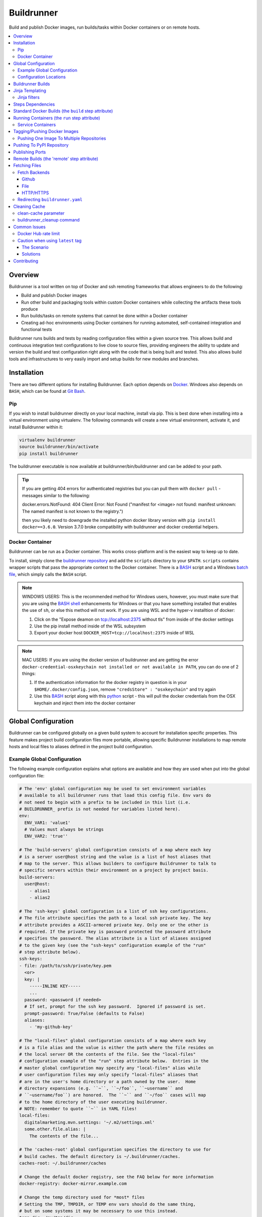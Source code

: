 #############
 Buildrunner
#############

Build and publish Docker images, run builds/tasks within Docker containers or
on remote hosts.

.. contents::
   :local:

Overview
========

Buildrunner is a tool written on top of Docker and ssh remoting frameworks that
allows engineers to do the following:

- Build and publish Docker images
- Run other build and packaging tools within custom Docker containers while
  collecting the artifacts these tools produce
- Run builds/tasks on remote systems that cannot be done within a Docker
  container
- Creating ad-hoc environments using Docker containers for running automated,
  self-contained integration and functional tests

Buildrunner runs builds and tests by reading configuration files within a given
source tree. This allows build and continuous integration test configurations
to live close to source files, providing engineers the ability to update and
version the build and test configuration right along with the code that is
being built and tested. This also allows build tools and infrastructures to
very easily import and setup builds for new modules and branches.

Installation
============

There are two different options for installing Buildrunner.  Each option
depends on `Docker <http://www.docker.com/getdocker>`_.  Windows also depends
on ``BASH``, which can be found at `Git Bash <https://git-for-windows.github.io/>`_.

Pip
---

If you wish to install buildrunner directly on your local machine, install via
pip. This is best done when installing into a virtual environment using virtualenv.
The following commands will create a new virtual environment, activate it, and
install Buildrunner within it:

.. code:: bash

  virtualenv buildrunner
  source buildrunner/bin/activate
  pip install buildrunner

The buildrunner executable is now available at buildrunner/bin/buildrunner and
can be added to your path.

.. tip::

    If you are getting 404 errors for authenticated registries but you can pull them with
    ``docker pull`` - messages similar to the following:

    docker.errors.NotFound: 404 Client Error: Not Found ("manifest for <image> not found: manifest
    unknown: The named manifest is not known to the registry.")

    then you likely need to downgrade the installed python docker library version with ``pip
    install docker==3.6.0``. Version 3.7.0 broke compatibility with buildrunner and docker credential
    helpers.

Docker Container
----------------

Buildrunner can be run as a Docker container.  This works cross-platform and
is the easiest way to keep up to date.

To install, simply clone the `buildrunner repository
<https://github.com/adobe/buildrunner>`_  and add the
``scripts`` directory to your ``$PATH``.  ``scripts`` contains wrapper scripts
that pass the appropriate context to the Docker container.  There is a `BASH
<https://github.com/adobe/buildrunner/blob/master/scripts/buildrunner>`__
script and a Windows `batch file
<https://github.com/adobe/buildrunner/blob/master/scripts/buildrunner.bat>`_,
which simply calls the ``BASH`` script.

.. note:: WINDOWS USERS: This is the recommended method for Windows users, however, you must make
   sure that you are using the `BASH shell
   <https://www.laptopmag.com/articles/use-bash-shell-windows-10>`_ enhancements for Windows or that
   you have something installed that enables the use of ``sh``, or else this method will not work.
   If you are using WSL and the hyper-v installtion of docker:

   1. Click on the "Expose deamon on tcp://localhost:2375 without tls" from inside of the docker settings 
   2. Use the pip install method inside of the WSL subsystem
   3. Export your docker host ``DOCKER_HOST=tcp://localhost:2375`` inside of WSL

.. note:: MAC USERS: If you are using the docker version of buildrunner and are getting the error
   ``docker-credential-osxkeychain not installed or not available in PATH``, you can do one of 2
   things:

   1. If the authentication information for the docker registry in question is in your
      ``$HOME/.docker/config.json``, remove ``"credsStore" : "osxkeychain"`` and try again
   2. Use this `BASH <https://github.com/adobe/buildrunner/blob/master/scripts/buildrunnerOSXCredStore>`__ script along with this `python
      <https://github.com/adobe/buildrunner/blob/master/scripts/resolve-config.py>`_
      script - this will pull the docker credentials from the OSX
      keychain and inject them into the docker container

Global Configuration
====================

Buildrunner can be configured globally on a given build system to account for
installation specific properties. This feature makes project build
configuration files more portable, allowing specific Buildrunner installations
to map remote hosts and local files to aliases defined in the project build
configuration.

Example Global Configuration
----------------------------

The following example configuration explains what options are available and how
they are used when put into the global configuration file:

.. code:: yaml

  # The 'env' global configuration may be used to set environment variables
  # available to all buildrunner runs that load this config file. Env vars do
  # not need to begin with a prefix to be included in this list (i.e.
  # BUILDRUNNER_ prefix is not needed for variables listed here).
  env:
    ENV_VAR1: 'value1'
    # Values must always be strings
    ENV_VAR2: 'true''

  # The 'build-servers' global configuration consists of a map where each key
  # is a server user@host string and the value is a list of host aliases that
  # map to the server. This allows builders to configure Buildrunner to talk to
  # specific servers within their environment on a project by project basis.
  build-servers:
    user@host:
      - alias1
      - alias2

  # The 'ssh-keys' global configuration is a list of ssh key configurations.
  # The file attribute specifies the path to a local ssh private key. The key
  # attribute provides a ASCII-armored private key. Only one or the other is
  # required. If the private key is password protected the password attribute
  # specifies the password. The alias attribute is a list of aliases assigned
  # to the given key (see the "ssh-keys" configuration example of the "run"
  # step attribute below).
  ssh-keys:
  - file: /path/to/ssh/private/key.pem
    <or>
    key: |
      -----INLINE KEY-----
      ...
    password: <password if needed>
    # If set, prompt for the ssh key password.  Ignored if password is set.
    prompt-password: True/False (defaults to False)
    aliases:
      - 'my-github-key'

  # The "local-files" global configuration consists of a map where each key
  # is a file alias and the value is either the path where the file resides on
  # the local server OR the contents of the file. See the "local-files"
  # configuration example of the "run" step attribute below.  Entries in the
  # master global configuration may specify any "local-files" alias while
  # user configuration files may only specify "local-files" aliases that
  # are in the user's home directory or a path owned by the user.  Home
  # directory expansions (e.g. ``~``, ``~/foo``, ``~username`` and
  # ``~username/foo``) are honored.  The ``~`` and ``~/foo`` cases will map
  # to the home directory of the user executing buildrunner.
  # NOTE: remember to quote ``~`` in YAML files!
  local-files:
    digitalmarketing.mvn.settings: '~/.m2/settings.xml'
    some.other.file.alias: |
      The contents of the file...

  # The 'caches-root' global configuration specifies the directory to use for
  # build caches. The default directory is ~/.buildrunner/caches.
  caches-root: ~/.buildrunner/caches

  # Change the default docker registry, see the FAQ below for more information
  docker-registry: docker-mirror.example.com

  # Change the temp directory used for *most* files
  # Setting the TMP, TMPDIR, or TEMP env vars should do the same thing,
  # but on some systems it may be necessary to use this instead.
  temp-dir: /my/tmp/dir

Configuration Locations
-----------------------

Buildrunner reads the global configuration from files in the following order:

* ``/etc/buildrunner/buildrunner.yaml``
* ``${HOME}/.buildrunner.yaml``
* ``${PWD}/.buildrunner.yaml``

The configuration is read from each file in order. If a main section
exists in more than one file, the last one read in is used.  Some
entries, such as ``local-files`` will be handled differently when
appearing in the master configuration file
(``/etc/buildrunner/buildrunner.yaml`` vs. other configuration files
that can be manipulated by users).


Buildrunner Builds
==================

A Buildrunner build consists of one or more build steps.

Each step may build a custom Docker image and run a task within a specific
Docker container or run commands on a remote host.

Artifacts can be collected from tasks run within containers or remote hosts
when they have finished running and archived in your build system (Jenkins, for
instance).

Resulting images (either from a build phase or a run phase) can be committed or
pushed to the central or a private Docker image registry for use in other
builds or to run services in other environments.

Build definitions are found in the root of your source tree, either in a file
named 'buildrunner.yaml'. The build definition is simply a
yaml map defining 'steps'. Each step is given a custom name and must contain
either 'build' and/or 'run' attributes (optionally containing a 'push'
attribute) or a 'remote' attribute:

.. code:: yaml

  steps:
    step1-name:
      build: <build config>
      run: <run config>
      commit: <commit config>
      push: <push config>
      # or
      remote: <remote config>
    step2-name:
      build: <build config>
      run: <run config>
      push: <push config>
      # or
      remote: <remote config>

Step names are arbitrary--you can use whatever names you want as long as they
are unique within a given ``steps`` configuration. Archived artifacts are stored
in a step-specific results directory. To use artifacts generated from a
previous step in a subsequent one you would reference them using the previous
step name.

.. note:: Artifacts from previous steps are not available within remote builds

Jinja Templating
================

The 'buildrunner.yaml' file is processed as a 
`Jinja template <http://jinja.pocoo.org/>`_, meaning the build definition can be 
modified dynamically before it is run. In addition to the environment variables 
listed below in `Running Containers`_ and the standard Jinja methods, the list 
below contains available variables and methods.

:``CONFIG_FILE``: the full path to the current file being processed (buildrunner.yaml) 
:``CONFIG_DIR``: the full path to the directory containing the current file being processed
:``read_yaml_file``: a method to read an arbitrary file in the current workspace as yaml and use the
                     contents in the script, note that the file is processed using Jinja as well and
                     that the file must exist before buildrunner is run or else this method will
                     fail

Jinja filters
-------------

:``hash_sha1``: SHA1 hash filter
:``base64encode``:  Base64 encoding filter
:``base64decode``: Base64 decoding filter
:``re_sub``: performs a regular expression replacement on text
:``re_split``: uses a pattern to split text

Steps Dependencies
==========================
Buildrunner supports specifying steps dependencies. To use this 
feature a user must specify the configuration version of ``2.0`` or higher and
also use the configuration keyword ``depends`` in the step configuration. The ``depends``
key takes a list of step names which must be completed before the execution of the 
current step.

.. code:: yaml
  
  version: 2.0
  steps:
    step1:
      run:
        image: {{ DOCKER_REGISTRY }}/ubuntu:latest
        cmd: echo "Hello from step1"
    step2:
      depends:
        - step1
        - step3
      run:
        image: {{ DOCKER_REGISTRY }}/ubuntu:latest
        cmd: echo "Hello from step 2"
    step3: 
      run:
        image: {{ DOCKER_REGISTRY }}/ubuntu:latest
        cmd: echo "Hello from step 3."  
    step4: 
      run: 
        image: {{ DOCKER_REGISTRY }}/ubuntu:latest 
        cmd: echo "Hello from step 4." 

The step execution order will be in the order it appears in the configuration
unless an dependency is defined by using ``depends``, then the order will 
change in order to satisfy the dependencies. The ``graphlib`` library is used 
to generate the directed acyclic graph and there is no guarantee how non-dependent
steps will be ordered.
An example of a step order which satisfies the dependencies in the config above:
``('step1', 'step3', 'step4', 'step2')``. Please note that there are other valid 
permutations as well.

Circular dependencies are not valid. If a circular dependency is in a configuration 
it will produce an exeception and halt the execution of buildrunner.

Standard Docker Builds (the ``build`` step attribute)
=====================================================

Buildrunner allows you to build a Docker image using a standard Dockerfile.
This is done using the top-level 'build' attribute in a step configuration. The
value of the 'build' attribute can either be a single string value indicating
the directory to use for the Docker build context (the directory containing the
Dockerfile) or a map that describes a dynamic build context and/or other build
arguments.

Here is an example of a build definition that would build a Docker image using
the root directory of the source tree as the build context (equivalent to
running 'docker build .' in the root of your source tree):

.. code:: yaml

  steps:
    build-my-container:
      build: .

If the Dockerfile is in another directory within the source tree just give the
relative path as the argument to the build attribute:

.. code:: yaml

  steps:
    build-my-container:
      build: my/container/build/context

By placing different contexts in different directories a single source tree can
produce multiple Docker images:

.. code:: yaml

  steps:
    build-container-1:
      build: container-1
    build-container-2:
      build: container-2

The value of the 'build' attribute can also be a map. The following example
shows the different configuration options available:

.. code:: yaml

  steps:
    build-my-container:
      build:
        # Define the base context directory (same as string-only value)
        path: my/container/build/context

        # The inject map specifies other files outside the build context that
        # should be included in the context sent to the Docker daemon. Files
        # injected into the build context override files with the same name/path
        # contained in the path configuration above.
        #
        # NOTE: you do not need to specify a path attribute if you inject all
        # of the files you need, including a Dockerfile
        #
        # NOTE: if the destination is a directory then it must be indicated with
        # an ending "/" or a "." component.
        inject:
          # Each entry in the map has a glob pattern key that resolves relative
          # to the source tree root with the value being the directory within
          # the build context that the file(s) should be copied to. These files
          # will be available to the Dockerfile at the given location during
          # the Docker build.  Destination directories must have a trailing
          # slash (``/``).
          glob/to/files.*: dest/dir/
          path/to/file1.txt: dest/dir/
          path/to/file2.txt: .
          path/to/file3.txt: dest/filename.txt

        # The path to a Dockerfile to use, or an inline Dockerfile declaration.
        # This Dockerfile overrides any provided in the path or inject
        # configurations. If the docker context does not require any additional
        # resources the path and inject configurations are not required.
        dockerfile: path/to/Dockerfile
        <or>
        dockerfile: |
          FROM someimage:latest
          RUN /some/command

        # Whether to use the default Docker image cache for intermediate
        # images--caching images significantly speeds up the building of
        # images but may not be desired when building images for publishing
        no-cache: true/false (defaults to false)

        # Specify Docker images to consider as cache sources,
        # similar to the --cache-from option used by Docker.
        # Buildrunner will attempt to pull these images from the remote registry.
        # If the pull is unsuccessful, buildrunner will still pass in the image name
        # into --cache-from, allowing a cache check in the host machine cache
        cache_from:
          - my-images/image:PR-123
          - my-images/image:latest

        # Whether to do a docker pull of the "FROM" image prior to the build.
        # This is critical if you are building from images that are changing
        # with regularity.
        # NOTE: If the image was created from a 'push' or 'commit' earlier in
        #       this ``buildrunner.yaml`` then this will default to false
        # NOTE: The command line argument ``--local-images`` can be used to temporarily
        #       override and assume ``pull: false`` for the build without rewriting
        #       ``buildrunner.yaml``.
        pull: true/false # (default changes depending on if the
                         # image was created via buildrunner or not)

        # Specify a different platform architecture when pulling and building images
        # This is useful if you are building an image for a different architecture than what
        # buildrunner is running on, such as using a linux/amd64 build node to produce an image
        # with a docker manifest compatible with an Apple M1 linux/arm64/v8 architecture
        platform: linux/amd64
        <or>
        platform: linux/arm64/v8 # an apple m1 architecture

        # Specify the build args that should be used when building your image,
        # similar to the --build-args option used by Docker
        buildargs:
          BUILD_ARG_NAME_1: BUILD_ARG_VALUE_1
          BUILD_ARG_NAME_2: BUILD_ARG_VALUE_2

        # Instead of building import the given tar file as a Docker image. If
        # this value is present all other options are ignored and the resulting
        # image is passed to subsequent steps.
        import: path/to/image/archive.tar


.. _Running Containers:

Running Containers (the ``run`` step attribute)
===============================================

The 'run' step attribute is used to create and run a Docker container from a
given image.

There are 2 reasons for running a Docker container within a build:

1. To run another build tool or test framework and collect the resulting
   artifacts
2. To run scripts and operations within an existing image to create a new image
   (similar to how Packer_ creates Docker images)

Buildrunner injects special environment variables and volume mounts into every
run container. The following environment variables are set and available in
every run container:

:``BUILDRUNNER_BUILD_NUMBER``: the build number
:``BUILDRUNNER_BUILD_ID``: a unique id identifying the build (includes vcs and build number
                           information), e.g. "main-1791.Ia09cc5.M0-1661374484"
:``BUILDRUNNER_BUILD_DOCKER_TAG``: identical to ``BUILDRUNNER_BUILD_ID`` but formatted for
                                   use as a Docker tag
:``BUILDRUNNER_BUILD_TIME``: the "unix" time or "epoch" time of the build (in seconds)
:``BUILDRUNNER_STEP_ID``: a UUID representing the step
:``BUILDRUNNER_STEP_NAME``: The name of the Buildrunner step
:``BUILDRUNNER_STEPS``: the list of steps manually specified on the command line,
                        defaults to an empty list
:``BUILDRUNNER_INVOKE_USER``: The username of the user that invoked Buildrunner
:``BUILDRUNNER_INVOKE_UID``: The UID of the user that invoked Buildrunner
:``BUILDRUNNER_INVOKE_GROUP``: The group of the user that invoked Buildrunner
:``BUILDRUNNER_INVOKE_GID``: The GID (group ID) of the user that invoked Buildrunner
:``VCSINFO_NAME``: the VCS repository name without a path, "my-project"
:``VCSINFO_BRANCH``: the VCS branch, e.g. "main"
:``VCSINFO_NUMBER``: the VCS commit number, e.g. "1791"
:``VCSINFO_ID``: the VCS commit id, e.g. "a09cc5c407af605b57a0f16b73f896873bb74759"
:``VCSINFO_SHORT_ID``: the VCS short commit id, e.g. "a09cc5c"
:``VCSINFO_RELEASE``: the VCS branch state, .e.g. "1791.Ia09cc5.M0"
:``VCSINFO_MODIFIED``: the last file modification timestamp if local changes have been made and not
                       committed to the source VCS repository, e.g. "1661373883"

The following volumes are created within run containers:

:``/source``: (read-write) maps to a pristine snapshot of the current source tree (build directory)
:``/artifacts``: (read-only) maps to the buildrunner.results directory

The /source volume is actually a mapped volume to a new source container
containing a copy of the build source tree. This container is created from a
docker image containing the entire source tree. Files can be excluded from this
source image by creating a '.buildignore' file in the root of the source tree.
This file follows the same conventions as a .dockerignore file does when
creating Docker images.

The following example shows the different configuration options available in
the run step:

.. code:: yaml

  # Optional buildrunner configuration syntax version
  version: 2.0
  steps:
    my-build-step:
      # Optional step dependency definition to specify which steps need to be processed before this step.
      # The `version` must be present and set to `2.0` or higher for buildrunner to utilize the step dependencies list.
      # An buildrunner error will occur if `depends` is present but `version` is missing or value is lower than `2.0`.
      depends:
        - test-step
        - validation-step

      run:
        # xfail indicates whether the run operation is expected to fail.  The
        # default is false - the operation is expected to succeed.  If xfail
        # is true and the operation succeeds then it will result in a failure.
        xfail: <boolean>

        # A map of additional containers that should be created and linked to
        # the primary run container. These can be used to bring up services
        # (such as databases) that are required to run the step. More details
        # on services below.
        services:
          service-name-1: <service config>
          service-name-2: <service config>

        # The Docker image to run. If empty the image created with the 'build'
        # attribute will be used.
        image: <the Docker image to run>

        # The command(s) to run. If omitted Buildrunner runs the command
        # configured in the Docker image without modification. If provided
        # Buildrunner always sets the container command to a shell, running the
        # given command here within the shell. If both 'cmd' and 'cmds' are
        # present the command in 'cmd' is run before the commands in the 'cmds'
        # list are run.
        cmd: <a command to run>
        cmds:
          - <command one>
          - <command two>

        # A collection of provisioners to run. Provisioners work similar to the
        # way Packer provisioners do and are always run within a shell.
        # When a provisioner is specified Buildrunner always sets the container
        # command to a shell, running the provisioners within the shell.
        # Currently Buildrunner supports shell and salt provisioners.
        provisioners:
          shell: path/to/script.sh | [path/to/script.sh, ARG1, ...]
          salt: <simple salt sls yaml config>

        # The shell to use when specifying the cmd or provisioners attributes.
        # Defaults to /bin/sh. If the cmd and provisioners attributes are not
        # specified this setting has no effect.
        shell: /bin/sh

        # The directory to run commands within. Defaults to /source.
        cwd: /source

        # The user to run commands as. Defaults to the user specified in the
        # Docker image.
        user: <user to run commands as (can be username:group / uid:gid)>

        # The hostname assigned to the run container.
        hostname: <the hostname>

        # Custom dns servers to use in the run container.
        dns:
          - 8.8.8.8
          - 8.8.4.4

        # A custom dns search path to use in the run container.
        dns_search: mydomain.com

        # Add entries to the hosts file
        # The keys are the hostnames.  The values can be either
        # ip addresses or references to service containers.
        extra_hosts:
          "www1.test.com": "192.168.0.1"
          "www2.test.com": "192.168.0.2"

        # A map specifying additional environment variables to be injected into
        # the container. Keys are the variable names and values are variable
        # values.
        env:
          ENV_VARIABLE_ONE: value1
          ENV_VARIABLE_TWO: value2

        # A map specifying files that should be injected into the container.
        # The map key is the alias referencing a given file (as configured in
        # the "local-files" section of the global configuration file) or a
        # relative path to a file/directory in the build directory.  The value
        # is the path the given file should be mounted at within the container.
        files:
          namespaced.file.alias1: "/path/to/readonly/file/or/dir"
          namespaced.file.alias2: "/path/to/readwrite/file/or/dir:rw"
          build/dir/file: "/path/to/build/dir/file"

        # A map specifying cache directories that are stored as archive files on the
        # host system as `local cache key` and extracted as a directory in
        # the container named `docker path`. The cache directories are maintained
        # between builds and can be used to store files, such as downloaded
        # dependencies, to speed up builds.
        # Caches can be shared between any builds or projects on the system
        # as the names are not prefixed with any project-specific information.
        # Caches should be treated as ephemeral and should only store items
        # that can be obtained/generated by subsequent builds.
        #
        # Two formats are supported when defining caches.
        # 1) RECOMMENDED
        #    <docker path>:
        #      - <local cache key A>
        #      - <local cache key B>
        #
        #    Restore Cache:
        #      This format allows for prefix matching. The order of the list dictates the
        #      order which should be searched in the local system cache location.
        #      When an item isn't found it will search for archive files which prefix matches
        #      the item in the list. If more than one archive file is matched for a prefix
        #      the archive file most recently modified will be used. If there is no
        #      matching archive file then nothing will be restored in the docker container.
        #
        #    Save Cache:
        #      The first local cache key in the list is used for the name of the local
        #      cache archive file.
        #
        # 2) <local cache key>: <docker path> (backwards compatible with older caching method, but more limited)
        #
        caches:
          # Recommended format.
          <docker path>:
            - <local cache key A>
            - <local cache key B>

          "/root/.m2/repository":
            # Buildrunner will look for a cache that matches this cache key/prefix,
            # typically the first key should be the most specific as it is the closest match
            # Note that this first key will also be used to save the cache for use across builds or projects
            - m2repo-{{ checksum("pom.xml", "subproj/pom.xml") }}
            # If the first cache key is not found in the caches, use this prefix to look for a cache that may not
            # be an exact match, but may still be close and not require as much downloading of dependencies, etc
            # Note that this may match across any cache done by any build on the same system, so it may be wise to
            # use a unique prefix for any number of builds that have a similar dependency tree, etc
            - m2repo-
            # If no cache is found, nothing will be extracted and the application will need to rebuild the cache

          # Backwards compatible format. Not recommended for future or updated configurations.
          <local cache key>: <docker path>
          maven: "/root/.m2/repository"

        # A map specifying ports to expose, this is only used when the
        # --publish-ports parameter is passed to buildrunner
        ports:
          <container port>: <host port>

        # A list specifying service containers (see below) whose exposed
        # volumes should be mapped into the run container's file system.
        # An exposed volume is one created by the volume Dockerfile command.
        # See https://docs.docker.com/engine/reference/builder/#volume for more
        # details regarding the volume Dockerfile command.
        volumes_from:
          - my-service-container

        # A list specifying ssh keys that should be injected into the container
        # via an ssh agent. The list should specify the ssh key aliases (as
        # configured in the "ssh-keys" section of the global configuration
        # file) that buildrunner should inject into the container. Buildrunner
        # injects the keys by mounting a ssh-agent socket and setting the
        # appropriate environment variable, meaning that the private key itself
        # is never available inside the container.
        ssh-keys:
          - my_ssh_key_alias

        # A map specifying the artifacts that should be archived for the step.
        # The keys in the map specify glob patterns of files to archive. If a
        # value is present it should be a map of additional properties that
        # should be added to the build artifacts.json file. The artifacts.json
        # file can be used to publish artifacts to another system (such as
        # Gauntlet) with the accompanying metadata. By default artifacts will be
        # listed in the artifacts.json file; this can be disabled by adding the
        # ``push`` property and set it to false.
        #
        # When archiving *directories* special properties can be set to change
        # the behavior of the archiver.  Directories by default are archived as
        # gzip'ed TARs.  The compression can be changed by setting the
        # ``compression`` property to one of the below-listed values.  The
        # archive type can be changed by setting the property ``type:zip``.
        # When a zip archive is requested then the ``compression`` property is
        # ignored.  If the directory tree should be gathered verbatim without
        # archiving then the property ``format:uncompressed`` can be used.
        #
        # NOTE: Artifacts can only be archived from the /source directory using
        # a relative path or a full path. Files outside of this directory will
        # fail to be archived.
        artifacts:
          artifacts/to/archive/*:
            [format: uncompressed]
            [type: tar|zip]
            [compression: gz|bz2|xz|lzma|lzip|lzop|z]
            [push: true|false]
            property1: value1
            property2: value2

        # Whether or not to pull the image from upstream prior to running
        # the step.  This is almost always desirable, as it ensures the
        # most up to date source image.
        # NOTE: If the image was created from a 'push' or 'commit' earlier in
        #       this ``buildrunner.yaml`` then this will default to false
        pull: true/false # (default changes depending on if the
                         # image was created via buildrunner or not)

        # Specify a different platform architecture when pulling and running images.
        # This is useful if you are running an image that was built for a different architecture
        # than what buildrunner is running on, such as using a linux/arm64/v8 Apple M1 architecture
        # development machine to run or test an image built for linux/amd64 architecture.
        platform: linux/amd64
        <or>
        platform: linux/arm64/v8 # an apple m1 architecture

        # systemd does not play well with docker typically, but you can
        # use this setting to tell buildrunner to set the necessary docker
        # flags to get systemd to work properly:
        # - /usr/sbin/init needs to run as pid 1
        # - /sys/fs/cgroup needs to be mounted as readonly
        #   (-v /sys/fs/cgroup:/sys/fs/cgroup:ro)
        # - The security setting seccomp=unconfined must be set
        #   (--security-opt seccomp=unconfined)
        # If this is ommitted, the image will be inspected for the label
        # 'BUILDRUNNER_SYSTEMD'.
        # If found, systemd=true will be assumed.
        systemd: true/false

        # Docker supports certain kernel capabilities, like 'SYS_ADMIN'.
        # see https://goo.gl/gTQrqW for more infromation on setting these.
        cap_add: 'SYS_ADMIN'
        <or>
        cap_add:
          - 'SYS_ADMIN'
          - 'SYS_RAWIO'

        # Docker can run in a privileged mode. This allows access to all devices
        # on the host. Using privileged is rare, but there are good use cases
        # for this feature. see https://goo.gl/gTQrqW for more infromation on
        # setting these.
        # Default: false
        privileged: true/false

        # The post-build attribute commits the resulting run container as an
        # image and allows additional Docker build processing to occur. This is
        # useful for adding Docker configuration, such as EXPOSE and CMD
        # instructions, when building an image via the run task that cannot be
        # done without running a Docker build. The post-build attribute
        # functions the same way as the 'build' step attribute does, except
        # that it prepends the committed run container image to the provided
        # Dockerfile ('FROM <image>\n').
        post-build: path/to/build/context
        <or>
        post-build:
          dockerfile: |
            EXPOSE 80
            CMD /runserver.sh

        # A list of container names or labels created within any run container
        # that buildrunner should clean up.  (Use if you call
        # 'docker run --name <name>' or 'docker run --label <label>' within a run container.)
        containers:
          - container1
          - container2

Service Containers
------------------

Service containers allow you to create and start additional containers that
are linked to the primary build container. This is useful, for instance, if
your unit or integration tests require an outside service, such as a database
service. Service containers are instantiated in the order they are listed, and
service containers can rely on previously instantiated service containers.
Service containers have the same injected environment variables and volume
mounts as build containers do, but the /source mount is read-only.

The following example shows the different configuration options available
within service container configuration:

.. code:: yaml

  steps:
    my-build-step:
      run:
        services:
          my-service-container:
            # The 'build' attribute functions the same way that the step
            # 'build' attribute does. The only difference is that the image
            # produced by a service container build attribute cannot be pushed
            # to a remote repository.
            build: <path/to/build/context or map>

            # The pre-built image to base the container on. The 'build' and
            # 'image' attributes are mutually exclusive in the service
            # container context.
            image: <the Docker image to run>

            # The command to run. If ommitted Buildrunner runs the command
            # configured in the Docker image without modification. If provided
            # Buildrunner always sets the container command to a shell, running
            # the given command here within the shell.
            cmd: <a command to run>

            # A collection of provisioners to run. Provisioners work similar to
            # the way Packer provisioners do and are always run within a shell.
            # When a provisioner is specified Buildrunner always sets the
            # container command to a shell, running the provisioners within the
            # shell. Currently Buildrunner supports shell and salt
            # provisioners.
            provisioners:
              shell: path/to/script.sh
              salt: <simple salt sls yaml config>

            # The shell to use when specifying the cmd or provisioners
            # attributes. Defaults to /bin/sh. If the cmd and provisioners
            # attributes are not specified this setting has no effect.
            shell: /bin/sh

            # The directory to run commands within. Defaults to /source.
            cwd: /source

            # The user to run commands as. Defaults to the user specified in
            # the Docker image.
            user: <user to run commands as (can be username:group / uid:gid)>

            # The hostname assigned to the service container.
            hostname: <the hostname>

            # Custom dns servers to use in the service container.
            dns:
              - 8.8.8.8
              - 8.8.4.4

            # A custom dns search path to use in the service container.
            dns-search: mydomain.com

            # Add entries to the hosts file
            # The keys are the hostnames.  The values can be either
            # ip addresses or references to other service containers.
            extra_hosts:
              "www1.test.com": "192.168.0.1"
              "www2.test.com": "192.168.0.2"

            # A map specifying additional environment variables to be injected
            # into the container. Keys are the variable names and values are
            # variable values.
            env:
              ENV_VARIABLE_ONE: value1
              ENV_VARIABLE_TWO: value2

            # A map specifying files that should be injected into the container.
            # The map key is the alias referencing a given file (as configured in
            # the "local-files" section of the global configuration file) and the
            # value is the path the given file should be mounted at within the
            # container.
            files:
              namespaced.file.alias1: "/path/to/readonly/file/or/dir"
              namespaced.file.alias2: "/path/to/readwrite/file/or/dir:rw"

            # A list specifying other service containers whose exposed volumes
            # should be mapped into this service container's file system. Any
            # service containers in this list must be defined before this
            # container is.
            # An exposed volume is one created by the volume Dockerfile command.
            # See https://docs.docker.com/engine/reference/builder/#volume for more
            # details regarding the volume Dockerfile command.
            volumes_from:
              - my-service-container

            # A map specifying ports to expose and link within other containers
            # within the step.
            ports:
              <container port>: <host port>

            # Whether or not to pull the image from upstream prior to running
            # the step.  This is almost always desirable, as it ensures the
            # most up to date source image.  There are situations, however, when
            # this can be set to false as an optimization.  For example, if a
            # container is built at the beginning of a buildrunner file and then
            # used repeatedly.  In this case, it is clear that the cached version
            # is appropriate and we don't need to check upstream for changes.
            pull: true/false (defaults to true)

            # See above
            systemd: true/false

            # A list of container names or labels created within any run container
            # that buildrunner should clean up.  (Use if you call
            # 'docker run --name <name>' or 'docker run --label <label>' within a run container.)
            containers:
              - container1
              - container2

            # Wait for ports to be open this container before moving on.
            # This allows dependent services to know that a service inside the
            # container is running. This times out automatically after 10 minutes
            # or after the configured timeout.
            wait_for:
              - 80
              # A timeout in seconds may optionally be specified
              - port: 9999
                timeout: 30

            # If ssh-keys are specified in the run step, an ssh agent will be started
            # and mounted inside the running docker container.  If inject-ssh-agent
            # is set to true, the agent will be mounted inside the service container
            # also.  This isn't enabled by default as there is the theoretical
            # (though unlikely) possibility that a this access could be exploited.
            inject-ssh-agent: true/false (defaults to false)

Here is an example of a 'run' definition that simply runs the default command
from the specified Docker image and archives the given artifacts:

.. code:: yaml

  steps:
    package:
      run:
        image: myimages/image-with-cmd:latest
        artifacts:
          build/artifacts/*.x86_64.rpm: {platform: 'centos-8-x86_64'}

This example builds a custom image using a build context and Dockerfile in a
subdirectory of the project, then uses the resulting image for the run
container:

.. code:: yaml

  steps:
    package:
      build: package-container
      run:
        artifacts:
          build/artifacts/*.x86_64.rpm:

This example uses one step to create a package and another to run an
integration test:

.. code:: yaml

  steps:

    package:
      # This build context contains a Dockerfile that create an image that runs
      # mvn as the default command in the /source directory.
      build: package-container
      run:
        artifacts:
          target/*.war:

    test:
      run:
        services:
          database-server:
            image: mysql:5.7
            ports:
              3306:
          tomcat-server:
            # The build context defined here contains a Dockerfile that
            # installs the war generated in the previous step. The war is
            # available at /artifacts/package/*.war.
            build: tomcat-server-container
            ports:
              8080:
            env:
              # Pass the mysql connection string as an environment variable to
              # the container.
              DB_CONNECT_URL: jdbc:mysql://database-server:3306/dbname
        image: ubuntu:latest
        # Run a simple 'test' to verify the app is responding.
        cmd: 'curl -v http://tomcat-server:8080/myapp/test.html'

Tagging/Pushing Docker Images
=============================

The 'commit' or 'push' step attributes are used to tag and push a Docker image
to a remote registry. The 'commit' attribute is used to tag the image to be
used in later steps, while the 'push' attribute is used to tag the image and
push it. Each is configured with the same properties.

If a 'run' configuration is present the end state of the run container is
used for committing or pushing. If there is no 'run' configuration for a given
step the image produced from the 'build' configuration is tagged and pushed.

Any published Docker images are tagged with source tree branch and commit
information as well as a provided or generated build number for tracking
purposes. Additional tags may be added in the 'commit' or 'push' configuration.

To push the image to a registry, you must add the --push argument to buildrunner.

The following is an example of simple configuration where only the repository
is defined:

.. code:: yaml

  steps:
    build-my-container:
      build: .
      # To push the docker image to a registry
      push: myimages/image1
      # OR to just commit it locally to use in subsequent steps
      commit: myimages/image1

The configuration may also specify additional tags to add to the image:

.. code:: yaml

  steps:
    build-my-container:
      build: .
      # To push the docker image to a registry
      push:
        repository: myimages/image1
        tags: [ 'latest' ]
      # OR to just commit it locally to use in subsequent steps
      commit:
        repository: myimages/image1
        tags: [ 'latest' ]

The configuration may also specify multiple repositories with their own tags
(each list entry may be a string or specify additional tags):

.. code:: yaml

  steps:
    build-my-container:
      build: .
      # To push the docker image to multiple repositories
      push:
        - myimages/image1
        - repository: myimages/image2
          tags: [ 'latest' ]
      # OR to just commit it locally to use in subsequent steps
      commit:
        repository: myimages/image1
        tags: [ 'latest' ]

Pushing One Image To Multiple Repositories
------------------------------------------

To push a single image to multiple repositories, use a list for the push or commit
configuration. Note that each list entry may be a string or a dictionary with
additional tags.

.. code:: yaml+jinja

  steps:
    build-my-container:
      build: .
      push:
        - repository: myimages/image1
          tags: [ 'latest' ]
        - myimages/image2
        - repository: myimages/image3
          tags: [ 'latest' ]
      # OR
      commit:
        - repository: myimages/image1
          tags: [ 'latest' ]
        - myimages/image2
        - repository: myimages/image3
          tags: [ 'latest' ]

Pushing To PyPI Repository
==========================
The 'pypi-push' step attribute is used to push a python package to a remote PyPI
repository. If an artifact with a type of ``python-sdist`` is present in the artifacts
for the step, those packages will be pushed.

The push only occurs if the --push argument is used, similar to how pushing docker
images to remote docker registries works

The following is an example of a simple 'pypi-push' configuration where only the
repository index, as defined in the ``~/.pypirc`` file, is defined:

.. code:: yaml

  steps:
    pypi:
      run:
        image: python:2
        cmds:
          - python setup.py sdist
        artifacts:
          "dist/*.tar.gz": { type: 'python-sdist' }
      pypi-push: artifactory-releng

The configuration may also specify repository, username, and password. All must be specified when
doing this:

.. code:: yaml

  steps:
    pypi:
      run:
        image: python:2
        cmds:
          - python setup.py sdist
        artifacts:
          "dist/*.tar.gz": { type: 'python-sdist' }
      pypi-push:
        repository: https://artifactory.example.com/artifactory/api/pypi/pypi-myownrepo
        username: myuser
        password: mypass

Publishing Ports
================

In order to publish ports listed in the 'run' step attribute (not on a service
container), you must pass the --publish-ports argument to buildrunner.

This must never be used on a shared server such as a build server as it could
cause port mapping conflicts.


Remote Builds (the 'remote' step attribute)
===========================================

Buildrunner was built to utilize Docker containers for builds, but there are
times when a build or task needs to be performed within an environment that
cannot be duplicated within a Docker container. In these situations the
'remote' step attribute can be used to perform a build or task on a remote
host. A 'remote' step attribute overrides any other attributes within the step.

The 'remote' step attribute value is a map providing the host to run on, the
command to run, and information about which artifacts should be archived. The
following example shows the configuration options available within a 'remote'
configuration:

.. code:: yaml

  steps:
    my-remote-step:
      remote:
        # A specific host or host alias to run the remote build/task on. A host
        # alias is an arbitrary string that can be configured to map to a
        # specific user@host value within the global buildrunner configuration
        # file. Buildrunner first tries to lookup the host value in the
        # 'build-servers' configuration map. If found the resulting host is
        # used. If not, the string here is used as the remote host.
        host: <user@host or alias to ssh to>

        # The remote command to run. (Required)
        cmd: <remote command to run>

        # A map specifying the artifacts that should be archived for the step.
        # The keys in the map specify glob patterns of files to archive. If a
        # value is present it should be a map of additional properties that
        # should be added to the build artifacts.json file. The artifacts.json
        # file can be used to publish artifacts to another system (such as
        # Gauntlet) with the accompanying metadata.
        # The "type" property may be used to signify what type of artifact
        # it is. While this field is optional and open-ended, anything that
        # ends in -test-results will be processed as test results in Jenkins.
        # Also, the platform property may be used to process RPMs correctly.
        artifacts:
          artifacts/to/archive/*:
            type: 'unit-test-results'
            property1: value1
            property2: value2
          artifacts/to/archive/*.rpm:
            platform: 'centos-6-noarch'

The 'build-servers' global configuration consists of a map where each key is a
server user@host string and the value is a list of host aliases that map to the
server:

.. code:: yaml

  build-servers:
    user@myserver1: [ alias1, alias2 ]
    user@myserver2: [ alias3, alias4 ]

Namespacing aliases allows build configurations to be portable while also
allowing builders to configure Buildrunner to talk to specific servers within
their environment on a project by project basis.


Fetching Files
==============

Buildrunner has a ``fetch`` facility for retrieving files and artifactes to incorporate into the
build.  The syntax for referencing a back-end uses a simple URL format:

.. code:: yaml

  ``BACKEND://REPOSITORY/PATH``

:``BACKEND``: The fetch back-end to use: ``github``, ``http``, ``file``, *etc*.
:``REPOSITORY``: Which location/repository the ``BACKEND`` will reference.  This is a *label* that
                 is used as a reference into configuration found in Buildrunner configuration files
                 (e.g. ``~/.buildrunner.yaml``) where a full description of connection parameters
                 and available (see specific documentation for each fetch module).
:``PATH``: The unique path or ID of the artifact found in the ``REPOSITORY``.


Fetch Backends
--------------

The available ``fetch`` back-ends are the following:

* Github: fetches files from Github
* File: fetches files from the file system
* HTTP/HTTPS: fetches files from HTTP/HTTPS servers


Github
``````

Files can be retrieved from Github - either central ``github.com`` location or
GitHub Enterprise servers. The fetch syntax is the following:

  ``github://LABEL/GROUP/REPO/PATH``

:``github://``: scheme indicates fetching using the ``github`` facility.
:``LABEL``: a look-up key into Buildrunner configuration that describes connection parameters.  This
            is an arbitrary name but benefits from uniform use across build sources.
:``GROUP``: Github organization/group.
:``REPO``: Git repository in the ``GROUP``.
:``PATH``: path to the file in the Git ``REPO``.

The ``github://`` facility requires the following configuration entries:

.. code:: yaml

  github:
    LABEL:
      endpoint: 'https://HOSTNAME/API_PATH'
      version: 'VERSION'
      username: 'USERNAME'
      app_token: 'APP_TOKEN'

The following is suggested for an entry to reference files for GitHub Enterprise:

.. code:: yaml

  github:
    company_github:
      endpoint: 'https://git.company.com/api'
      version: 'v3'
      username: 'USERNAME'
      app_token: 'APP_TOKEN'

:username: The individual username used to access the Github Enterprise instance.
:app_token: The user-specific application token generated by the user on Github for Buildrunner
            access.  It is a 40 hex digit token.


File
````

Files can be retrieved from the local file system.  The initial ``file://`` scheme is optional.
These two are equivalent:

* ``file:///some/path/to/a/file.ext``
* ``/some/path/to/a/file.ext``

If a relative path from the source directory is to be designated then the ``file://`` scheme cannot
be used:

.. code:: yaml

  relative/path/to/a/file.ext


HTTP/HTTPS
``````````

This is stubbed-out and not yet implemented.


Redirecting ``buildrunner.yaml``
--------------------------------

The ``buildrunner.yaml`` file can be retrieved from a remote location using the ``fetch`` facility.
This allows a collection of builds to have a centrally-managed ``buildrunner.yaml`` which avoids
problems in updating and synchronizing copies to possibly unknown locations.

To redirect ``buildrunner.yaml`` only a single entry should be in the file:

  redirect: 'github://gh-label/org/repo/sample-buildrunner.yaml'

Buildrunner will repeatedly redirect, fetch and interpret the new ``buildrunner.yaml`` until it
finds one that no longer finds a ``redirect`` directive.  At that point it will interpret the final
``buildrunner.yaml``.  It will **not** merge entries from earlier, redirecting ``buildrunner.yaml``
files - all other content is ignored when the ``redirect`` directive is found.

Cleaning Cache
==============

Buildrunner keeps a local cache in the ``~/.buildrunner/caches`` directory, which can be overridden
by the `caches-root` global configuration parameter, that will grow over time and should be cleaned
out periodically. There are two methods for cleaning this cache.

clean-cache parameter
---------------------

You can pass in the ``--clean-cache`` parameter with any execution of ``buildrunner``, and the cache
will be cleaned out prior to the build.

.. code:: bash

  buildrunner --clean-cache

buildrunner_cleanup command
---------------------------

There is a stand-alone command that just cleans up the cache. This command takes no parameters.

.. code:: bash

  buildrunner_cleanup

Common Issues
=============

**WARNING**: Always update to the latest version of buildrunner before troubleshooting as new features
may be required.

Docker Hub rate limit
---------------------

In November 2020, Docker Hub added rate limiting for all docker images to 100 pulls every 6 hours.
Sometimes it is necessary to use a different upstream registry instead of the default Docker Hub
registry (docker.io). This requires that any references to images that would be pulled from Docker
Hub instead reference a variable for the configured upstream docker registry.

To configure which registry is used, add the following line to the global configuration file:
(typically ``~/.buildrunner.yaml``):

.. code:: yaml

    docker-registry: docker-mirror.example.com

This will point to the Docker Hub proxy located at docker-mirror.example.com. Note that this registry
does not actually exist and is just an example.

To use this registry, see the following examples. Each example assumes the image to be pulled is
``busybox:latest``.

To use the registry in ``buildrunner.yaml``:

.. code:: yaml+jinja

    steps:
      step1:
        run:
          image: {{ DOCKER_REGISTRY }}/busybox:latest

To use the registry in a ``Dockerfile``:

.. code:: dockerfile

    ARG DOCKER_REGISTRY
    FROM $DOCKER_REGISTRY/busybox:latest

Caution when using ``latest`` tag
---------------------------------

A race condition exists when pushing a docker image with a static tag such as ``latest``.

The Scenario
````````````

Not every project will be impacted by this problem, and understanding the problem will help you know if you need to
account for it. The basic scenario is as follows:

- job 1 builds the docker image ``XYZ`` and tags it latest
- job 2 starts and pulls the ``XYZ:latest`` image, overwriting the newly built ``XYZ:latest`` image
- job 1 pushes the older ``XYZ:latest`` image, because it was overwritten by job 2

Solutions
`````````

A couple of potential solutions are:

- tag the image as ``latest`` as the last step/steps
- tag and pushing ``latest`` outside of buildrunner after it is done (e.g. in a subsequent deployment pipeline, etc)

Neither of these solutions are perfect, but both significantly shrink the chance of encountering the race condition.

Contributing
============

Pull requests are welcome to the project, please see the
`contribution guidelines <.github/CONTRIBUTING.md>`_.

The test suite is located in the `tests subdirectory <tests>`_. These tests are invoked
on every PR build and every build.

The test suite can be invoked manually from the top of the source directory by using
``pytest`` after installing all of the requirements and test requirements with ``pip``.


.. Links
.. _Packer: https://www.packer.io/
